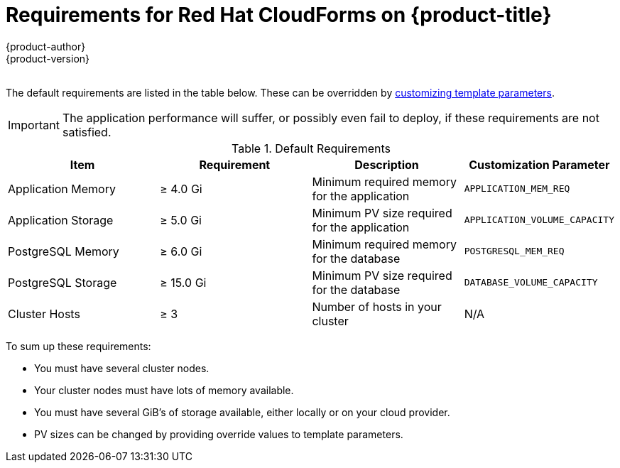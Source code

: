 [[install-config-cfme-requirements]]
= Requirements for Red Hat CloudForms on {product-title}
{product-author}
{product-version}
:data-uri:
:icons:
:experimental:
:toc: macro
:toc-title:
:prewrap!:

{nbsp} +
The default requirements are listed in the table below. These can be overridden
by xref:role_variables.adoc#cfme-customization-variables[customizing template parameters].

[IMPORTANT]
====
The application performance will suffer, or possibly even fail to deploy, if
these requirements are not satisfied.
====

.Default Requirements
[options="header"]
|===
|Item |Requirement |Description |Customization Parameter

|Application Memory 
|≥ 4.0 Gi
|Minimum required memory for the application 
|`APPLICATION_MEM_REQ`

|Application Storage 
|≥ 5.0 Gi
|Minimum PV size required for the application
|`APPLICATION_VOLUME_CAPACITY`

|PostgreSQL Memory 
|≥ 6.0 Gi
|Minimum required memory for the database
|`POSTGRESQL_MEM_REQ`

|PostgreSQL Storage
|≥ 15.0 Gi
|Minimum PV size required for the database
|`DATABASE_VOLUME_CAPACITY`

|Cluster Hosts
|≥ 3
|Number of hosts in your cluster
|N/A
|===

To sum up these requirements:

- You must have several cluster nodes.
- Your cluster nodes must have lots of memory available.
- You must have several GiB's of storage available, either locally or on your
cloud provider.
- PV sizes can be changed by providing override values to template parameters.
